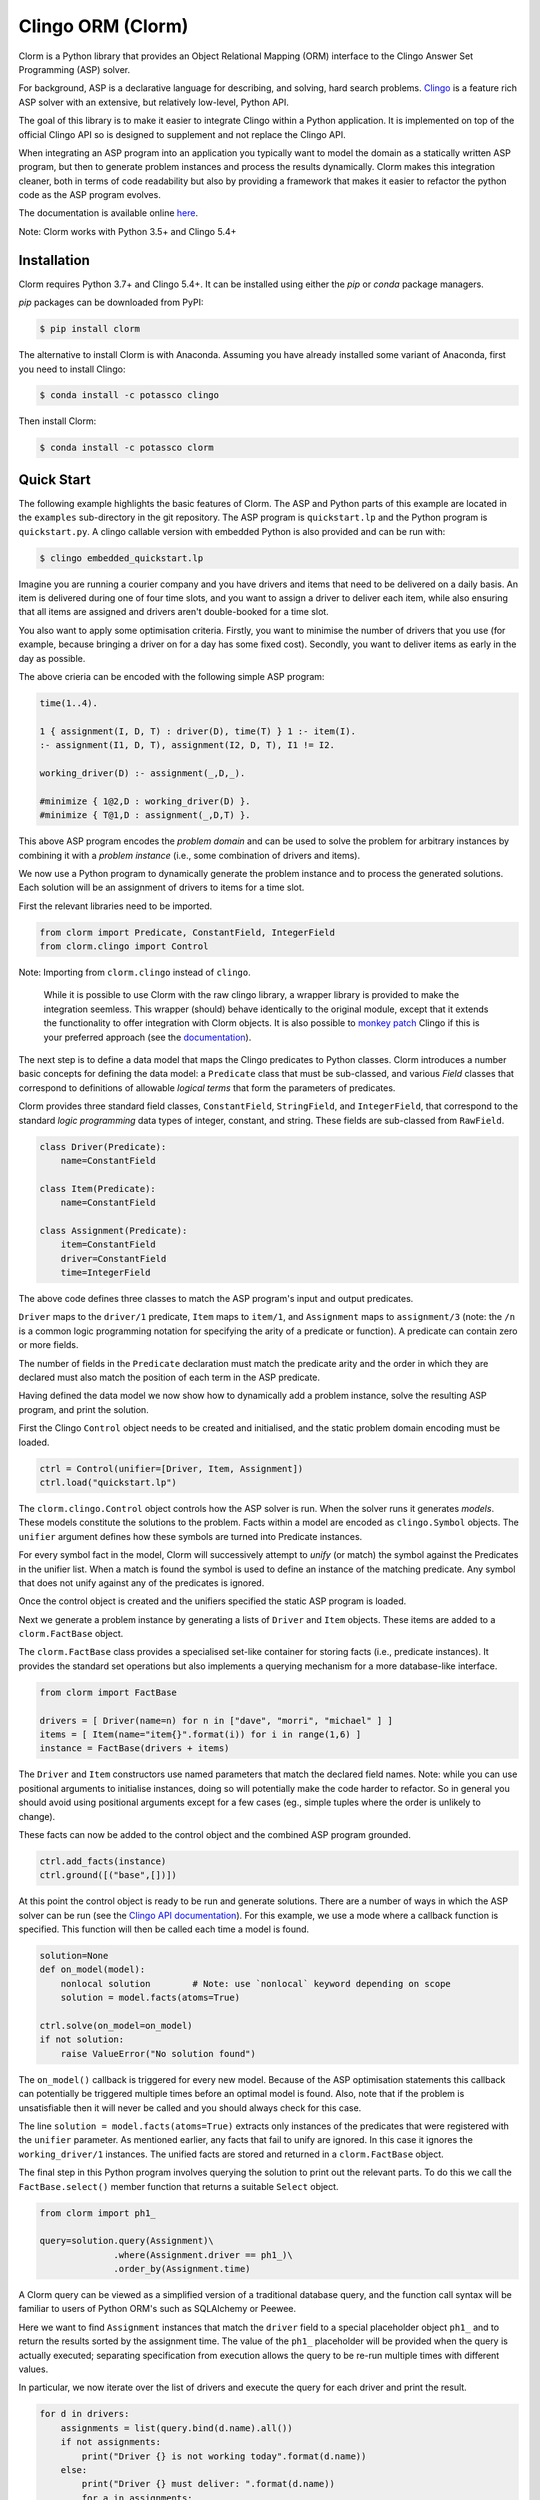 Clingo ORM (Clorm)
==================

Clorm is a Python library that provides an Object Relational Mapping (ORM)
interface to the Clingo Answer Set Programming (ASP) solver.

For background, ASP is a declarative language for describing, and solving, hard
search problems. `Clingo <https://github.com/potassco/clingo>`_ is a feature
rich ASP solver with an extensive, but relatively low-level, Python API.

The goal of this library is to make it easier to integrate Clingo within a
Python application. It is implemented on top of the official Clingo API so is
designed to supplement and not replace the Clingo API.

When integrating an ASP program into an application you typically want to model
the domain as a statically written ASP program, but then to generate problem
instances and process the results dynamically. Clorm makes this integration
cleaner, both in terms of code readability but also by providing a framework
that makes it easier to refactor the python code as the ASP program evolves.

The documentation is available online `here <https://clorm.readthedocs.io/>`_.

Note: Clorm works with Python 3.5+ and Clingo 5.4+

Installation
------------

Clorm requires Python 3.7+ and Clingo 5.4+. It can be installed using either the
`pip` or `conda` package managers.

`pip` packages can be downloaded from PyPI:

.. code-block:: bash

    $ pip install clorm

The alternative to install Clorm is with Anaconda. Assuming you have already
installed some variant of Anaconda, first you need to install Clingo:

.. code-block:: bash

    $ conda install -c potassco clingo

Then install Clorm:

.. code-block:: bash

    $ conda install -c potassco clorm


Quick Start
-----------

The following example highlights the basic features of Clorm. The ASP and Python
parts of this example are located in the ``examples`` sub-directory in the git
repository. The ASP program is ``quickstart.lp`` and the Python program is
``quickstart.py``. A clingo callable version with embedded Python is also
provided and can be run with:

.. code-block:: bash

    $ clingo embedded_quickstart.lp


Imagine you are running a courier company and you have drivers and items that
need to be delivered on a daily basis. An item is delivered during one of four
time slots, and you want to assign a driver to deliver each item, while also
ensuring that all items are assigned and drivers aren't double-booked for a time
slot.

You also want to apply some optimisation criteria. Firstly, you want to minimise
the number of drivers that you use (for example, because bringing a driver on
for a day has some fixed cost). Secondly, you want to deliver items as early in
the day as possible.

The above crieria can be encoded with the following simple ASP program:

.. code-block:: prolog

   time(1..4).

   1 { assignment(I, D, T) : driver(D), time(T) } 1 :- item(I).
   :- assignment(I1, D, T), assignment(I2, D, T), I1 != I2.

   working_driver(D) :- assignment(_,D,_).

   #minimize { 1@2,D : working_driver(D) }.
   #minimize { T@1,D : assignment(_,D,T) }.

This above ASP program encodes the *problem domain* and can be used to solve the
problem for arbitrary instances by combining it with a *problem instance*
(i.e., some combination of drivers and items).

We now use a Python program to dynamically generate the problem instance and to
process the generated solutions. Each solution will be an assignment of drivers
to items for a time slot.

First the relevant libraries need to be imported.

.. code-block:: python

   from clorm import Predicate, ConstantField, IntegerField
   from clorm.clingo import Control

Note: Importing from ``clorm.clingo`` instead of ``clingo``.

   While it is possible to use Clorm with the raw clingo library, a wrapper
   library is provided to make the integration seemless. This wrapper (should)
   behave identically to the original module, except that it extends the
   functionality to offer integration with Clorm objects. It is also possible to
   `monkey patch <https://en.wikipedia.org/wiki/Monkey_patch>`_ Clingo if this
   is your preferred approach (see the `documentation
   <https://clorm.readthedocs.io/en/stable/>`_).

The next step is to define a data model that maps the Clingo predicates to
Python classes. Clorm introduces a number basic concepts for defining the data
model: a ``Predicate`` class that must be sub-classed, and various *Field*
classes that correspond to definitions of allowable *logical terms* that form
the parameters of predicates.

Clorm provides three standard field classes, ``ConstantField``, ``StringField``,
and ``IntegerField``, that correspond to the standard *logic programming* data
types of integer, constant, and string. These fields are sub-classed from
``RawField``.

.. code-block:: python

   class Driver(Predicate):
       name=ConstantField

   class Item(Predicate):
       name=ConstantField

   class Assignment(Predicate):
       item=ConstantField
       driver=ConstantField
       time=IntegerField

The above code defines three classes to match the ASP program's input and output
predicates.

``Driver`` maps to the ``driver/1`` predicate, ``Item`` maps to ``item/1``, and
``Assignment`` maps to ``assignment/3`` (note: the ``/n`` is a common logic
programming notation for specifying the arity of a predicate or function). A
predicate can contain zero or more fields.

The number of fields in the ``Predicate`` declaration must match the predicate
arity and the order in which they are declared must also match the position of
each term in the ASP predicate.

Having defined the data model we now show how to dynamically add a problem
instance, solve the resulting ASP program, and print the solution.

First the Clingo ``Control`` object needs to be created and initialised, and the
static problem domain encoding must be loaded.

.. code-block:: python

    ctrl = Control(unifier=[Driver, Item, Assignment])
    ctrl.load("quickstart.lp")

The ``clorm.clingo.Control`` object controls how the ASP solver is run. When the
solver runs it generates *models*. These models constitute the solutions to the
problem. Facts within a model are encoded as ``clingo.Symbol`` objects. The
``unifier`` argument defines how these symbols are turned into Predicate
instances.

For every symbol fact in the model, Clorm will successively attempt to *unify*
(or match) the symbol against the Predicates in the unifier list. When a match
is found the symbol is used to define an instance of the matching predicate. Any
symbol that does not unify against any of the predicates is ignored.

Once the control object is created and the unifiers specified the static ASP
program is loaded.

Next we generate a problem instance by generating a lists of ``Driver`` and
``Item`` objects. These items are added to a ``clorm.FactBase`` object.

The ``clorm.FactBase`` class provides a specialised set-like container for
storing facts (i.e., predicate instances). It provides the standard set
operations but also implements a querying mechanism for a more database-like
interface.

.. code-block:: python

    from clorm import FactBase

    drivers = [ Driver(name=n) for n in ["dave", "morri", "michael" ] ]
    items = [ Item(name="item{}".format(i)) for i in range(1,6) ]
    instance = FactBase(drivers + items)

The ``Driver`` and ``Item`` constructors use named parameters that match the
declared field names. Note: while you can use positional arguments to initialise
instances, doing so will potentially make the code harder to refactor. So in
general you should avoid using positional arguments except for a few cases (eg.,
simple tuples where the order is unlikely to change).

These facts can now be added to the control object and the combined ASP program
grounded.

.. code-block:: python

    ctrl.add_facts(instance)
    ctrl.ground([("base",[])])

At this point the control object is ready to be run and generate
solutions. There are a number of ways in which the ASP solver can be run (see
the `Clingo API documentation
<https://potassco.org/clingo/python-api/5.5/clingo/control.html#clingo.control.Control.solve>`_).  For this
example, we use a mode where a callback function is specified. This
function will then be called each time a model is found.


.. code-block:: python

    solution=None
    def on_model(model):
        nonlocal solution        # Note: use `nonlocal` keyword depending on scope
        solution = model.facts(atoms=True)

    ctrl.solve(on_model=on_model)
    if not solution:
        raise ValueError("No solution found")

The ``on_model()`` callback is triggered for every new model. Because of the ASP
optimisation statements this callback can potentially be triggered multiple times
before an optimal model is found. Also, note that if the problem is
unsatisfiable then it will never be called and you should always check for this
case.

The line ``solution = model.facts(atoms=True)`` extracts only instances of the
predicates that were registered with the ``unifier`` parameter. As mentioned
earlier, any facts that fail to unify are ignored. In this case it ignores the
``working_driver/1`` instances. The unified facts are stored and returned in
a ``clorm.FactBase`` object.

The final step in this Python program involves querying the solution to print out
the relevant parts. To do this we call the ``FactBase.select()`` member function
that returns a suitable ``Select`` object.

.. code-block:: python

    from clorm import ph1_

    query=solution.query(Assignment)\
                  .where(Assignment.driver == ph1_)\
                  .order_by(Assignment.time)

A Clorm query can be viewed as a simplified version of a traditional database
query, and the function call syntax will be familiar to users of Python ORM's
such as SQLAlchemy or Peewee.

Here we want to find ``Assignment`` instances that match the ``driver`` field to
a special placeholder object ``ph1_`` and to return the results sorted by the
assignment time. The value of the ``ph1_`` placeholder will be provided when the
query is actually executed; separating specification from execution allows the
query to be re-run multiple times with different values.

In particular, we now iterate over the list of drivers and execute the query for
each driver and print the result.

.. code-block:: python

    for d in drivers:
        assignments = list(query.bind(d.name).all())
        if not assignments:
            print("Driver {} is not working today".format(d.name))
        else:
            print("Driver {} must deliver: ".format(d.name))
            for a in assignments:
                print("\t Item {} at time {}".format(a.item, a.time))

Calling ``query.bind(d.name)`` first creates a new query with the placeholder
values assigned.  Because ``d.name`` is the first parameter it matches against
the placeholder ``ph1_`` in the query definition. Clorm has four predefined
placeholders but more can be created using the ``ph_`` function.

Running this example produces the following results:

.. code-block:: bash

    $ cd examples
    $ python quickstart.py
    Driver dave must deliver:
             Item item5 at time 1
             Item item4 at time 2
    Driver morri must deliver:
             Item item1 at time 1
             Item item2 at time 2
             Item item3 at time 3
    Driver michael is not working today

The above example shows some of the main features of Clorm and how to match the
Python data model to the defined ASP predicates. For more details about how to
use Clorm see the `documentation <https://clorm.readthedocs.io/en/stable/>`_.

Other Clorm Features
--------------------

Beyond the basic features outlined above there are many other features of the
Clorm library. These include:

* You can define new sub-classes of ``RawField`` for custom data
  conversions. For example, you can define a ``DateField`` that represents dates
  in clingo in a string YYYY-MM-DD format and then use it in a predicate
  definition.

.. code-block:: python

    from clorm import StringField          # StringField is a sub-class of RawField
    import datetime

    class DateField(StringField):          # DateField is a sub-class of StringField
        pytocl = lambda dt: dt.strftime("%Y-%m-%d")
        cltopy = lambda s: datetime.datetime.strptime(s,"%Y-%m-%d").date()

    class Delivery(Predicate):
        item=ConstantField
        date=DateField

    dd1=Delivery(item="item1", date=datetime.date(2019,14,5))    # Create delivery

.. code-block:: prolog

    % Corresponding ASP code
    delivery(item1, "2019-04-05").


* Clorm supports predicate definitions with complex-terms; using either a
  ``ComplexTerm`` class (which is in fact an alias for Predicate) or Python
  tuples. Every defined complex term has an associated ``RawField`` sub-class
  that can be accessed as a ``Field`` property of the complex term class.

.. code-block:: python

    from clorm import ComplexTerm

    class Event(ComplexTerm):
        date=DateField
	name=StringField

    class Log(Predicate):
        event=Event.Field
	level=IntegerField

    l1=Log(event=Event(date=datetime.date(2019,4,5),name="goto shops"),level=0)

.. code-block:: prolog

    % Corresponding ASP code
    log(event("2019-04-05", "goto shops"), 0).

* Function definitions can be decorated with a data conversion signature to
  perform automatic type conversion for writing Python functions that can be
  called from an ASP program using the @-syntax.

  For example a function ``add`` can be decorated with an data conversion
  signature that accepts two input integers and expects an output integer.

.. code-block:: python

    @make_function_asp_callable(IntegerField, IntegerField, IntegerField)
    def add(a,b): a+b

.. code-block:: prolog

    % Calling the add function from ASP
    f(@add(5,6)).    % grounds to f(11).

* The data conversion signature can also be specified using Python 3.x function
  annotations. So for an equivalent specification of ``add`` above:

.. code-block:: python

    @make_function_asp_callable
    def add(a : IntegerField, b : IntegerField) -> IntegerField: a+b

* Note, the Clingo API does already perform some automatic data
  conversions. However these conversions are ad-hoc, in the sense that it will
  automatically convert numbers and strings, but cannot deal with other types
  such as constants or more complex terms.

  In contrast the Clorm mechanism of a data conversion signatures provide a more
  complete and transparent approach; it can deal with arbitrary conversions and
  all data conversions are clear since they are specified as part of the
  signature.


Development
-----------
* Python version: Clorm is actively developed using recent Python versions (3.8+)
* Clingo version: Clorm is typically tested with both Clingo version 5.4 and 5.5

Ideas for the Future
--------------------
Here are some thoughts on how to extend the library.

* Add more examples to show how to use the Clorm.

* Build a library of resuable ASP integration components. I've started on this
  but am unsure how useful it would be. While there are some general concepts
  that you might consider encoding (e.g., date and time), however, how you
  actually want to encode them could be application specific. For example,
  encoding time down to the second or minute level is probably not what you want
  for a calendar scheduling application. In such a case a higher granularity,
  say 15 min blocks, is better.

  It could be that rather than a library of components, a set of example
  templates that could be copied and modified might be more useful.

* Add a debug library. There are two aspects to debugging: debugging your
  Python-ASP integration code, and debugging the ASP code itself. For the first
  case, I should at least go through Clorm to make sure that any generated
  exceptions have meaningful error messages.

  Debugging ASP code itself is trickier. It is often a painful process; when you
  mess up you often end up with an unsatisfiable problem, which doesn't tell you
  anything about what went wrong. You then end up commenting out constraints
  until it becomes satisfiable and you can look at the models being
  generated. My ideas are only vague at this stage. Maybe a tool that
  automatically weakens constraints until the problem becomes satisfiable. There
  are a few papers on debugging ASP so need to chase these up and see if there
  is something I can use.

Alternatives
------------

I think an ORM interface provides a natural fit for getting data into and out of
the Clingo solver. However, there will be other opinions on this. Also, data IO
is only one aspect of how you might want to interact with the ASP solver.

So, here are some other projects for using Python and Clingo:

* `PyASP <https://github.com/sthiele/pyasp>`_
* `Clyngor <https://github.com/aluriak/clyngor>`_


License
-------

This project is licensed under the terms of the MIT license.

